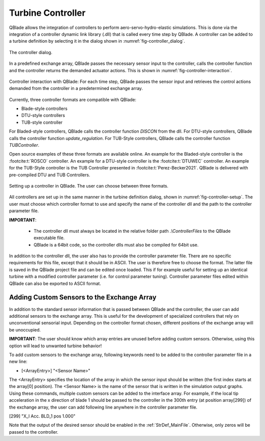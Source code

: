 Turbine Controller
==================

QBlade allows the integration of controllers to perform aero-servo-hydro-elastic simulations. This is done via the integration of a controller dynamic link library (.dll)
that is called every time step by QBlade. A controller can be added to a turbine definition by selecting it in the dialog shown in :numref:`fig-controller_dialog`.

.. _fig-controller_dialog:
.. figure:: controller_dialog.png
    :align: center
    :alt: The controller dialog.
    
    The controller dialog.

In a predefined exchange array, QBlade passes the necessary sensor input to the controller, calls the controller function and the controller returns the demanded actuator actions. 
This is shown in :numref:`fig-controller-interaction`.

.. _fig-controller-interaction:
.. figure:: controller_interaction.png
    :align: center
    :alt: Controller Interaction with QBlade.

    Controller interaction with QBlade: For each time step, QBlade passes the sensor input and retrieves the control actions demanded from the controller in a predetermined exchange array.


Currently, three controller formats are compatible with QBlade:

- Blade-style controllers
- DTU-style controllers
- TUB-style controller

For Bladed-style controllers, QBlade calls the controller function *DISCON* from the dll. For DTU-style controllers, QBlade calls the controller function *update_regulation*.
For TUB-Style controllers, QBlade calls the controller function *TUBController*.

Open source examples of these three formats are available online. An example for the Bladed-style controller is the :footcite:t:`ROSCO` controller. 
An example for a DTU-style controller is the :footcite:t:`DTUWEC` controller. An example for the TUB-Style controller is the TUB Controller presented in :footcite:t:`Perez-Becker2021`.
QBlade is delivered with pre-compiled DTU and TUB Controllers.  



.. _fig-controller-setup:
.. figure:: setup_controller.png
    :align: center
    :alt: Setting up a controller in QBlade

    Setting up a controller in QBlade. The user can choose between three formats.

All controllers are set up in the same manner in the turbine definition dialog, shown in :numref:`fig-controller-setup`.
The user must choose which controller format to use and specify the name of the controller dll and the path to the controller parameter file. 

**IMPORTANT**: 

 - The controller dll must always be located in the relative folder path *.\\ControllerFiles* to the QBlade executable file. 
 - QBlade is a 64bit code, so the controller dlls must also be compiled for 64bit use. 
 
In addition to the controller dll, the user also has to provide the controller parameter file. There are no specific requirements for this file, except that it should be in ASCII. The user is therefore free to choose the format. 
The latter file is saved in the QBlade project file and can be edited once loaded. This if for example useful for setting up an identical turbine with a modified controller parameter (i.e. for control parameter tuning).
Controller parameter files edited within QBlade can also be exported to ASCII format.



Adding Custom Sensors to the Exchange Array
^^^^^^^^^^^^^^^^^^^^^^^^^^^^^^^^^^^^^^^^^^^^
In addition to the standard sensor information that is passed between QBlade and the controller, the user can add additional sensors to the exchange array. This is useful for the development
of specialized controllers that rely on unconventional sensorial input. Depending on the controller format chosen, different positions of the exchange array will be unoccupied. 

**IMPORTANT**: The user should know which array entries are unused before adding custom sensors. Otherwise, using this option will lead to unwanted turbine behavior!

To add custom sensors to the exchange array, following keywords need to be added to the controller parameter file in a new line:

- [<ArrayEntry>] "<Sensor Name>"

The <ArrayEntry> specifies the location of the array in which the sensor input should be written (the first index starts at the array[0] position). 
The <Sensor Name> is the name of the sensor that is written in the simulation output graphs. Using these commands, multiple custom sensors can be added to the interface array. 
For example, if the local tip acceleration in the x direction of blade 1 should be passed to the controller in the 300th entry (at position array[299]) of the exchange array, the user can add following line anywhere in the
controller parameter file.

[299] "X_l Acc. BLD_1 pos 1.000"


Note that the output of the desired sensor should be enabled in the :ref:`StrDef_MainFile`. Otherwise, only zeros will be passed to the controller.

.. footbibliography::
